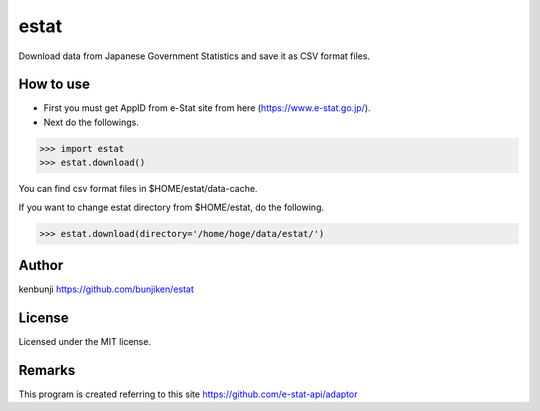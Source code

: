 ===============================
estat
===============================

Download data from Japanese Government Statistics and save it as CSV format files.

How to use
--------
* First you must get AppID from e-Stat site from here (https://www.e-stat.go.jp/).
* Next do the followings.

.. code-block:: python

    >>> import estat
    >>> estat.download()

You can find csv format files in $HOME/estat/data-cache.

If you want to change estat directory from $HOME/estat, do the following.

.. code-block:: python

    >>> estat.download(directory='/home/hoge/data/estat/')

Author
--------
kenbunji
https://github.com/bunjiken/estat

License
--------
Licensed under the MIT license.

Remarks
--------
This program is created referring to this site
https://github.com/e-stat-api/adaptor
